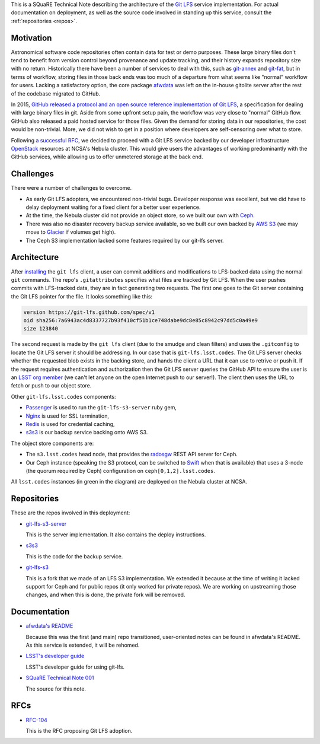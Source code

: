 This is a SQuaRE Technical Note describing the architecture of the `Git LFS <https://git-lfs.github.com/>`_ service implementation. For actual
documentation on deployment, as well as the source code involved in
standing up this service, consult the :ref:`repositories <repos>`.

Motivation
==========

Astronomical software code repositories often contain data for test or
demo purposes. These large binary files don't tend to benefit from
version control beyond provenance and update tracking, and their
history expands repository size with no return. Historically there
have been a number of services to deal with this, such as `git-annex`_
and `git-fat`_, but in terms of workflow, storing files in those back
ends was too much of a departure from what seems like "normal"
workflow for users. Lacking a satisfactory option, the core package
`afwdata`_ was left on the in-house gitolite server after the rest of the
codebase migrated to GitHub. 

.. _git-annex: http://www.git-annex.org
.. _git-fat: https://github.com/jedbrown/git-fat
.. _afwdata: https://github.com/lsst/afwdata

In 2015, `GitHub released a protocol and an open source reference
implementation of Git LFS <https://git-lfs.github.com>`_, a
specification for dealing with large binary files in git. Aside from
some upfront setup pain, the workflow was very close to "normal" GitHub
flow. GitHub also released a paid hosted service for those files. Given
the demand for storing data in our repositories, the cost would be
non-trivial. More, we did not wish to get in a position where developers
are self-censoring over what to store.

Following `a successful RFC
<https://jira.lsstcorp.org/browse/RFC-104>`_, we decided to proceed with
a Git LFS service backed by our developer infrastructure `OpenStack`_
resources at NCSA's Nebula cluster. This would give users the advantages
of working predominantly with the GitHub services, while allowing us to
offer unmetered storage at the back end. 

.. _OpenStack: http://www.openstack.org

Challenges
==========

There were a number of challenges to overcome.

- As early Git LFS adopters, we encountered non-trivial bugs. Developer
  response was excellent, but we did have to delay deployment waiting
  for a fixed client for a better user experience.

- At the time, the Nebula cluster did not provide an object store, so
  we built our own with `Ceph`_.

- There was also no disaster recovery backup service available, so we
  built our own backed by `AWS S3`_ (we may move to `Glacier`_ if
  volumes get high).

- The Ceph S3 implementation lacked some features required by our
  git-lfs server.

.. _Ceph: http://ceph.com
.. _AWS S3: https://aws.amazon.com/s3/
.. _Glacier: https://aws.amazon.com/glacier/ 

Architecture
============

.. image:: _static/gitlfs.png
   :alt: GitLFS Architecture Diagram

After `installing <https://git-lfs.github.com>`_ the ``git lfs`` client,
a user can commit additions and modifications to LFS-backed data using
the normal ``git`` commands. The repo's ``.gitattributes`` specifies
what files are tracked by Git LFS. When the user pushes commits with
LFS-tracked data, they are in fact generating two requests. The first
one goes to the Git server containing the Git LFS pointer for the
file. It looks something like this:

.. code-block:: text

   version https://git-lfs.github.com/spec/v1
   oid sha256:7a6943ac4d8337727b93f410cf51b1ce748dabe9dc8e85c8942c97dd5c0a49e9
   size 123840

The second request is made by the ``git lfs`` client (due to the
smudge and clean filters) and uses the ``.gitconfig`` to locate
the Git LFS server it should be addressing. In our case that is
``git-lfs.lsst.codes``. The Git LFS server checks whether the requested
blob exists in the backing store, and hands the client a URL that it
can use to retrive or push it. If the request requires authentication
and authorization then the Git LFS server queries the GitHub API to
ensure the user is an `LSST org member <https://github.com/lsst>`_ (we
can't let anyone on the open Internet push to our server!). The client
then uses the URL to fetch or push to our object store.

Other ``git-lfs.lsst.codes`` components:

- `Passenger <https://www.phusionpassenger.com>`_ is used to run the
  ``git-lfs-s3-server`` ruby gem,
- `Nginx <http://nginx.org>`_ is used for SSL termination,
- `Redis <http://redis.io>`_ is used for credential caching,
- `s3s3 <https://github.com/lsst-sqre/s3s3>`_ is our backup service
  backing onto AWS S3.

The object store components are:

- The ``s3.lsst.codes`` head node, that provides the `radosgw
  <http://docs.ceph.com/docs/master/man/8/radosgw/>`_ REST API server
  for Ceph.

- Our Ceph instance (speaking the S3 protocol, can be switched to `Swift
  <http://www.openstack.org/software/releases/kilo/components/swift>`_
  when that is available) that uses a 3-node (the quorum required by
  Ceph) configuration on ``ceph[0,1,2].lsst.codes``.

All ``lsst.codes`` instances (in green in the diagram) are deployed on the
Nebula cluster at NCSA.

.. _repos:

Repositories
============

These are the repos involved in this deployment:

- `git-lfs-s3-server <https://github.com/lsst-sqre/git-lfs-s3-server>`_

  This is the server implementation. It also contains the deploy
  instructions. 

- `s3s3 <https://github.com/lsst-sqre/s3s3>`_

  This is the code for the backup service. 
  
- `git-lfs-s3 <https://github.com/lsst-sqre/git-lfs-s3>`_

  This is a fork that we made of an LFS S3 implementation. We extended
  it because at the time of writing it lacked support for Ceph and for
  public repos (it only worked for private repos). We are working on
  upstreaming those changes, and when this is done, the private fork
  will be removed.

.. _docs:

Documentation
=============

- `afwdata's README <https://github.com/lsst/afwdata>`_

  Because this was the first (and main) repo transitioned,
  user-oriented notes can be found in afwdata's README. As this
  service is extended, it will be rehomed.

- `LSST's developer guide <http://developer.lsst.io/en/latest/tools/git_lfs.html>`_

  LSST's developer guide for using git-lfs.

- `SQuaRE Technical Note 001 <https://github.com/lsst-sqre/technote-001>`_

  The source for this note.

RFCs
====

- `RFC-104 <https://jira.lsstcorp.org/browse/RFC-104>`_

  This is the RFC proposing Git LFS adoption.

